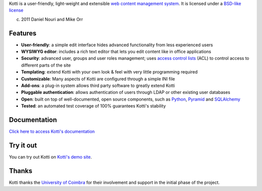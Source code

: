Kotti is a user-friendly, light-weight and extensible `web content
management system`_.  It is licensed under a `BSD-like license
<http://repoze.org/license.html>`_

(c) 2011  Daniel Nouri and Mike Orr

Features
========

- **User-friendly**: a simple edit interface hides advanced
  functionality from less experienced users

- **WYSIWYG editor**: includes a rich text editor that lets you edit
  content like in office applications

- **Security**: advanced user, groups and user roles management; uses
  `access control lists`_ (ACL) to control access to different parts
  of the site

- **Templating**: extend Kotti with your own look & feel with very
  little programming required

- **Customizable**: Many aspects of Kotti are configured through a
  simple INI file

- **Add-ons**: a plug-in system allows third party software to greatly
  extend Kotti

- **Pluggable authentication**: allows authentication of users through
  LDAP or other existing user databases

- **Open**: built on top of well-documented, open source components,
  such as Python_, Pyramid_ and SQLAlchemy_

- **Tested**: an automated test coverage of 100% guarantees Kotti's
  stability

Documentation
=============

`Click here to access Kotti's documentation
<http://packages.python.org/Kotti/>`_

Try it out
==========

You can try out Kotti on `Kotti's demo site`_.

Thanks
======

Kotti thanks the `University of Coimbra`_ for their involvement and
support in the initial phase of the project.


.. _web content management system: http://en.wikipedia.org/wiki/Web_content_management_system
.. _access control lists: http://en.wikipedia.org/wiki/Access_control_list
.. _Python: http://www.python.org/
.. _Pyramid: http://docs.pylonsproject.org/projects/pyramid/dev/
.. _SQLAlchemy: http://www.sqlalchemy.org/
.. _Kotti's demo site: http://kottidemo.danielnouri.org/
.. _University of Coimbra: http://uc.pt/
